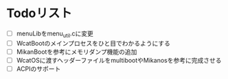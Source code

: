 * Todoリスト
  - [ ] menuLibをmenu_util.cに変更
  - [ ] WcatBootのメインプロセスをひと目でわかるようにする
  - [ ] MikanBootを参考にメモリダンプ機能の追加
  - [ ] WcatOSに渡すヘッダーファイルをmultibootやMikanosを参考に完成させる
  - [ ] ACPIのサポート
  
